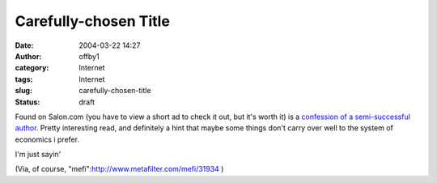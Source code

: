 Carefully-chosen Title
######################
:date: 2004-03-22 14:27
:author: offby1
:category: Internet
:tags: Internet
:slug: carefully-chosen-title
:status: draft

Found on Salon.com (you have to view a short ad to check it out, but
it's worth it) is a `confession of a semi-successful
author <http://www.salon.com/books/feature/2004/03/22/midlist/>`__.
Pretty interesting read, and definitely a hint that maybe some things
don't carry over well to the system of economics i prefer.

I'm just sayin'

(Via, of course, "mefi":http://www.metafilter.com/mefi/31934 )
